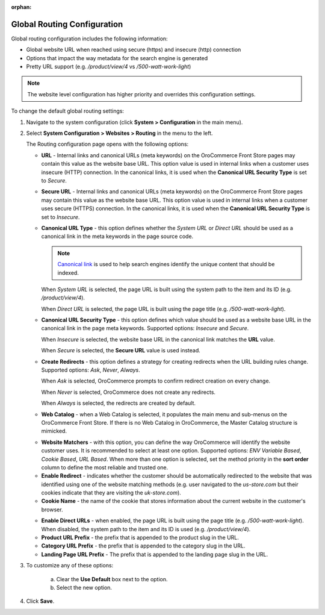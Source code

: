:orphan:

.. _sys--config--sysconfig--websites--routing:

Global Routing Configuration
----------------------------

.. begin

Global routing configuration includes the following information:

* Global website URL when reached using secure (https) and insecure (http) connection

* Options that impact the way metadata for the search engine is generated

* Pretty URL support (e.g. `/product/view/4` vs `/500-watt-work-light`)

.. note:: The website level configuration has higher priority and overrides this configuration settings.

To change the default global routing settings:

1. Navigate to the system configuration (click **System > Configuration** in the main menu).

2. Select **System Configuration > Websites > Routing** in the menu to the left.

   The Routing configuration page opens with the following options:

   .. image:: /user_guide/img/system/configuration/websites/routing_general.png
      :class: with-border

   * **URL** - Internal links and canonical URLs (meta keywords) on the OroCommerce Front Store pages may contain this value as the website base URL. This option value is used in internal links when a customer uses insecure (HTTP) connection. In the canonical links, it is used when the **Canonical URL Security Type** is set to *Secure*.

   * **Secure URL** - Internal links and canonical URLs (meta keywords) on the OroCommerce Front Store pages may contain this value as the website base URL. This option value is used in internal links when a customer uses secure (HTTPS) connection. In the canonical links, it is used when the **Canonical URL Security Type** is set to *Insecure*.

   * **Canonical URL Type** - this option defines whether the *System URL* or *Direct URL* should be used as a canonical link in the meta keywords in the page source code.

     .. note:: `Canonical link <https://support.google.com/webmasters/answer/139066?hl=en>`_ is used to help search engines identify the unique content that should be indexed.

     When *System URL* is selected, the page URL is built using the system path to the item and its ID (e.g. `/product/view/4`).

     When *Direct URL* is selected, the page URL is built using the page title (e.g. `/500-watt-work-light`).

   * **Canonical URL Security Type** - this option defines which value should be used as a website base URL in the canonical link in the page meta keywords. Supported options: *Insecure* and *Secure*.

     When *Insecure* is selected, the website base URL in the canonical link matches the **URL** value.

     When *Secure* is selected, the **Secure URL** value is used instead.

   * **Create Redirects** - this option defines a strategy for creating redirects when the URL building rules change. Supported options: *Ask*, *Never*, *Always*.

     When *Ask* is selected, OroCommerce prompts to confirm redirect creation on every change.

     When *Never* is selected, OroCommerce does not create any redirects.

     When *Always* is selected, the redirects are created by default.

   * **Web Catalog** - when a Web Catalog is selected, it populates the main menu and sub-menus on the OroCommerce Front Store. If there is no Web Catalog in OroCommerce, the Master Catalog structure is mimicked.

   .. image:: /user_guide/img/system/configuration/websites/routing_website_matchers.png
      :class: with-border

   * **Website Matchers** - with this option, you can define the way OroCommerce will identify the website customer uses. It is recommended to select at least one option. Supported options: *ENV Variable Based*, *Cookie Based*, *URL Based*. When more than one option is selected, set the method priority in the **sort order** column to define the most reliable and trusted one.

   * **Enable Redirect** - indicates whether the customer should be automatically redirected to the website that was identified using one of the  website matching methods (e.g. user navigated to the *us-store.com* but their cookies indicate that they are visiting the *uk-store.com*).

   * **Cookie Name** - the name of the cookie that stores information about the current website in the customer's browser.

   .. image:: /user_guide/img/system/configuration/websites/routing_direct_url.png
      :class: with-border

   * **Enable Direct URLs** - when enabled, the page URL is built using the page title (e.g. `/500-watt-work-light`). When disabled, the system path to the item and its ID is used (e.g. `/product/view/4`).

   * **Product URL Prefix** - the prefix that is appended to the product slug in the URL.

   * **Category URL Prefix** - the prefix that is appended to the category slug in the URL.

   * **Landing Page URL Prefix** - The prefix that is appended to the landing page slug in the URL.

3. To customize any of these options:

     a) Clear the **Use Default** box next to the option.
     b) Select the new option.

4. Click **Save**.

